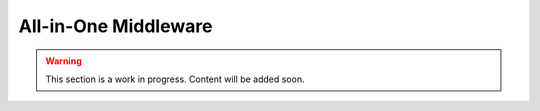 .. _all_in_one_middleware:

All-in-One Middleware
=====================

.. warning::

   This section is a work in progress. Content will be added soon.
